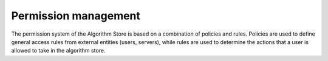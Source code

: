 Permission management
---------------------

The permission system of the Algorithm Store is based on a combination of policies and rules.
Policies are used to define general access rules from external entities (users, servers),
while rules are used to determine the actions that a user is allowed to take in the algorithm store.

